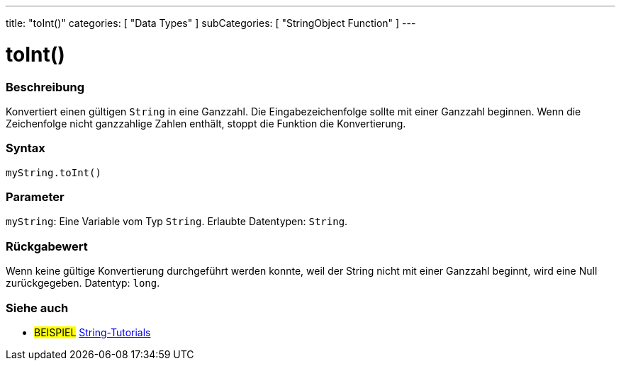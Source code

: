 ---
title: "toInt()"
categories: [ "Data Types" ]
subCategories: [ "StringObject Function" ]
---





= toInt()


// OVERVIEW SECTION STARTS
[#overview]
--

[float]
=== Beschreibung
Konvertiert einen gültigen `String` in eine Ganzzahl. Die Eingabezeichenfolge sollte mit einer Ganzzahl beginnen. Wenn die Zeichenfolge nicht ganzzahlige Zahlen enthält, stoppt die Funktion die Konvertierung.

[%hardbreaks]


[float]
=== Syntax
`myString.toInt()`


[float]
=== Parameter
`myString`: Eine Variable vom Typ `String`. Erlaubte Datentypen: `String`.


[float]
=== Rückgabewert
Wenn keine gültige Konvertierung durchgeführt werden konnte, weil der String nicht mit einer Ganzzahl beginnt, wird eine Null zurückgegeben. Datentyp: `long`.

--
// OVERVIEW SECTION ENDS



// HOW TO USE SECTION ENDS


// SEE ALSO SECTION
[#see_also]
--

[float]
=== Siehe auch

[role="example"]
* #BEISPIEL# https://www.arduino.cc/en/Tutorial/BuiltInExamples#strings[String-Tutorials^]
--
// SEE ALSO SECTION ENDS

